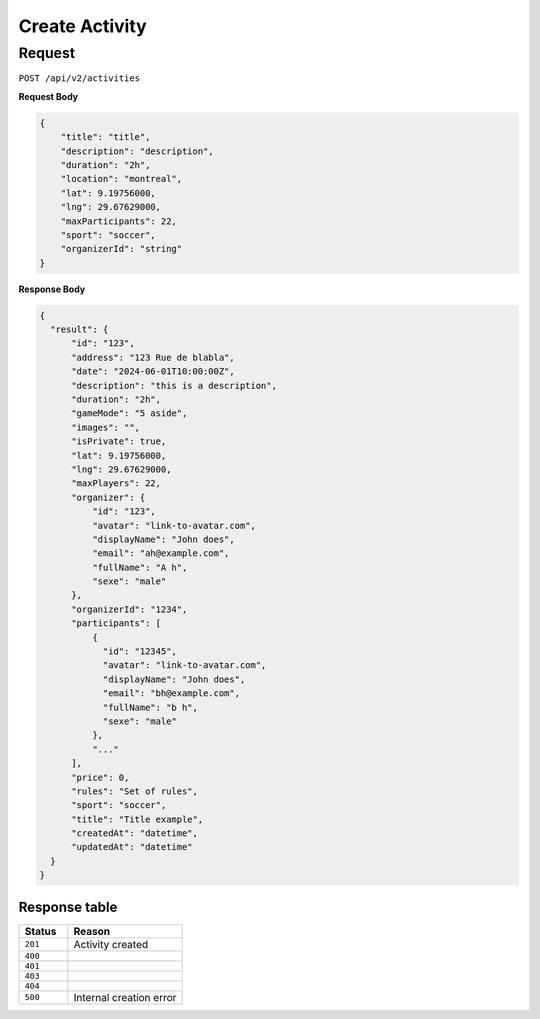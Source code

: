 Create Activity
===============

Request
-------

``POST /api/v2/activities``

**Request Body**

.. code-block:: json
    
    {
        "title": "title",
        "description": "description",
        "duration": "2h",
        "location": "montreal",
        "lat": 9.19756000,
        "lng": 29.67629000,
        "maxParticipants": 22,
        "sport": "soccer",
        "organizerId": "string"
    }

**Response Body**

.. code-block:: json

    {
      "result": {
          "id": "123",
          "address": "123 Rue de blabla",
          "date": "2024-06-01T10:00:00Z",
          "description": "this is a description",
          "duration": "2h",
          "gameMode": "5 aside",
          "images": "",
          "isPrivate": true,
          "lat": 9.19756000,
          "lng": 29.67629000,
          "maxPlayers": 22,
          "organizer": {
              "id": "123",
              "avatar": "link-to-avatar.com",
              "displayName": "John does",
              "email": "ah@example.com",
              "fullName": "A h",
              "sexe": "male"
          },
          "organizerId": "1234",
          "participants": [
              {
                "id": "12345",
                "avatar": "link-to-avatar.com",
                "displayName": "John does",
                "email": "bh@example.com",
                "fullName": "b h",
                "sexe": "male"
              },
              "..."
          ],
          "price": 0,
          "rules": "Set of rules",
          "sport": "soccer",
          "title": "Title example",
          "createdAt": "datetime",
          "updatedAt": "datetime"
      }
    }



Response table
**************

.. list-table::
    :widths: 30 70
    :header-rows: 1

    * - Status 
      - Reason
    * - ``201``
      - Activity created
    * - ``400``
      - 
    * - ``401``
      - 
    * - ``403``
      - 
    * - ``404``
      - 
    * - ``500``
      - Internal creation error
    
